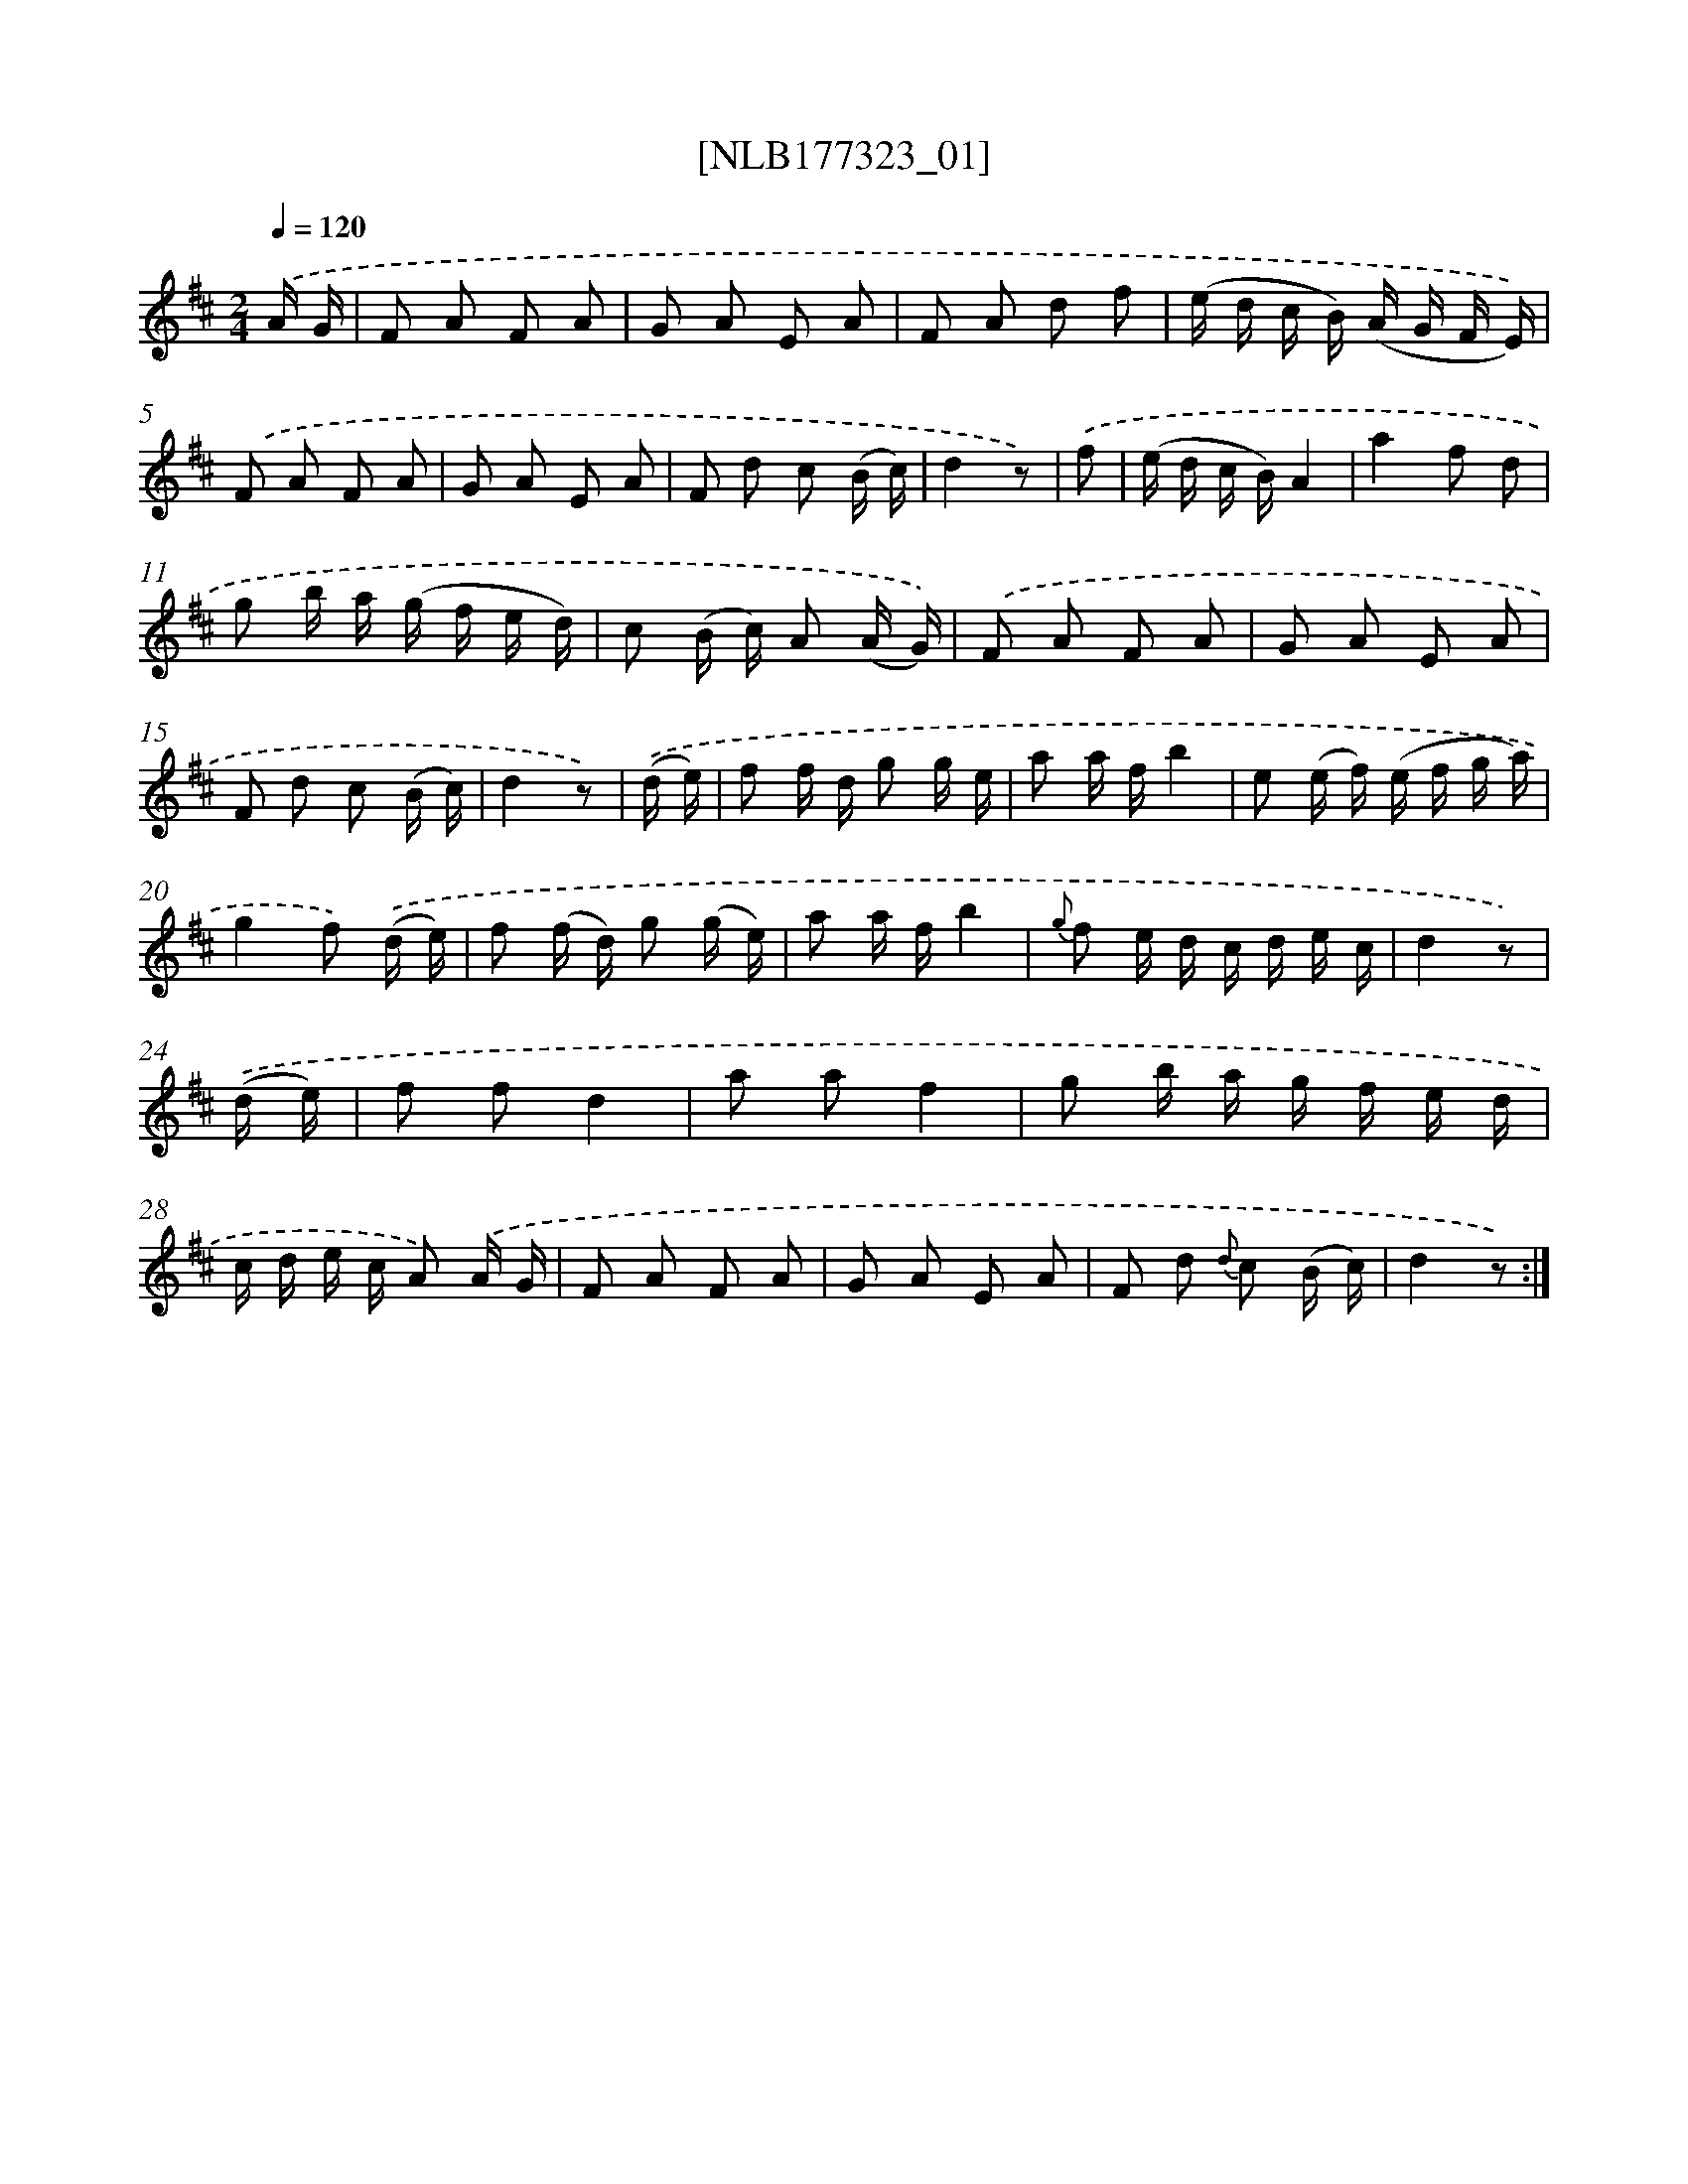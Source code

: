 X: 13932
T: [NLB177323_01]
%%abc-version 2.0
%%abcx-abcm2ps-target-version 5.9.1 (29 Sep 2008)
%%abc-creator hum2abc beta
%%abcx-conversion-date 2018/11/01 14:37:39
%%humdrum-veritas 3591875355
%%humdrum-veritas-data 1304616982
%%continueall 1
%%barnumbers 0
L: 1/16
M: 2/4
Q: 1/4=120
K: D clef=treble
.('A G [I:setbarnb 1]|
F2 A2 F2 A2 |
G2 A2 E2 A2 |
F2 A2 d2 f2 |
(e d c B) (A G F E)) |
.('F2 A2 F2 A2 |
G2 A2 E2 A2 |
F2 d2 c2 (B c) |
d4z2) |
.('f2 [I:setbarnb 9]|
(e d c B)A4 |
a4f2 d2 |
g2 b a (g f e d) |
c2 (B c) A2 (A G)) |
.('F2 A2 F2 A2 |
G2 A2 E2 A2 |
F2 d2 c2 (B c) |
d4z2) |
.('(d e) [I:setbarnb 17]|
f2 f d g2 g e |
a2 a fb4 |
e2 (e f) (e f g a) |
g4f2) .('(d e) |
f2 (f d) g2 (g e) |
a2 a fb4 |
{g} f2 e d c d e c |
d4z2) |
.('(d e) [I:setbarnb 25]|
f2 f2d4 |
a2 a2f4 |
g2 b a g f e d |
c d e c A2) .('A G |
F2 A2 F2 A2 |
G2 A2 E2 A2 |
F2 d2 {d} c2 (B c) |
d4z2) :|]
